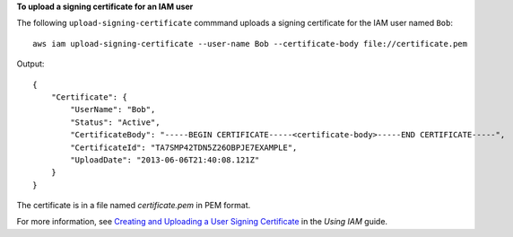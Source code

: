 **To upload a signing certificate for an IAM user**

The following ``upload-signing-certificate`` commmand uploads a signing certificate for the IAM user named ``Bob``::

  aws iam upload-signing-certificate --user-name Bob --certificate-body file://certificate.pem

Output::

  {
      "Certificate": {
          "UserName": "Bob",
          "Status": "Active",
          "CertificateBody": "-----BEGIN CERTIFICATE-----<certificate-body>-----END CERTIFICATE-----",
          "CertificateId": "TA7SMP42TDN5Z26OBPJE7EXAMPLE",
          "UploadDate": "2013-06-06T21:40:08.121Z"
      }
  }

The certificate is in a file named *certificate.pem* in PEM format.

For more information, see `Creating and Uploading a User Signing Certificate`_ in the *Using IAM* guide.

.. _`Creating and Uploading a User Signing Certificate`: http://docs.aws.amazon.com/IAM/latest/UserGuide/Using_UploadCertificate.html


